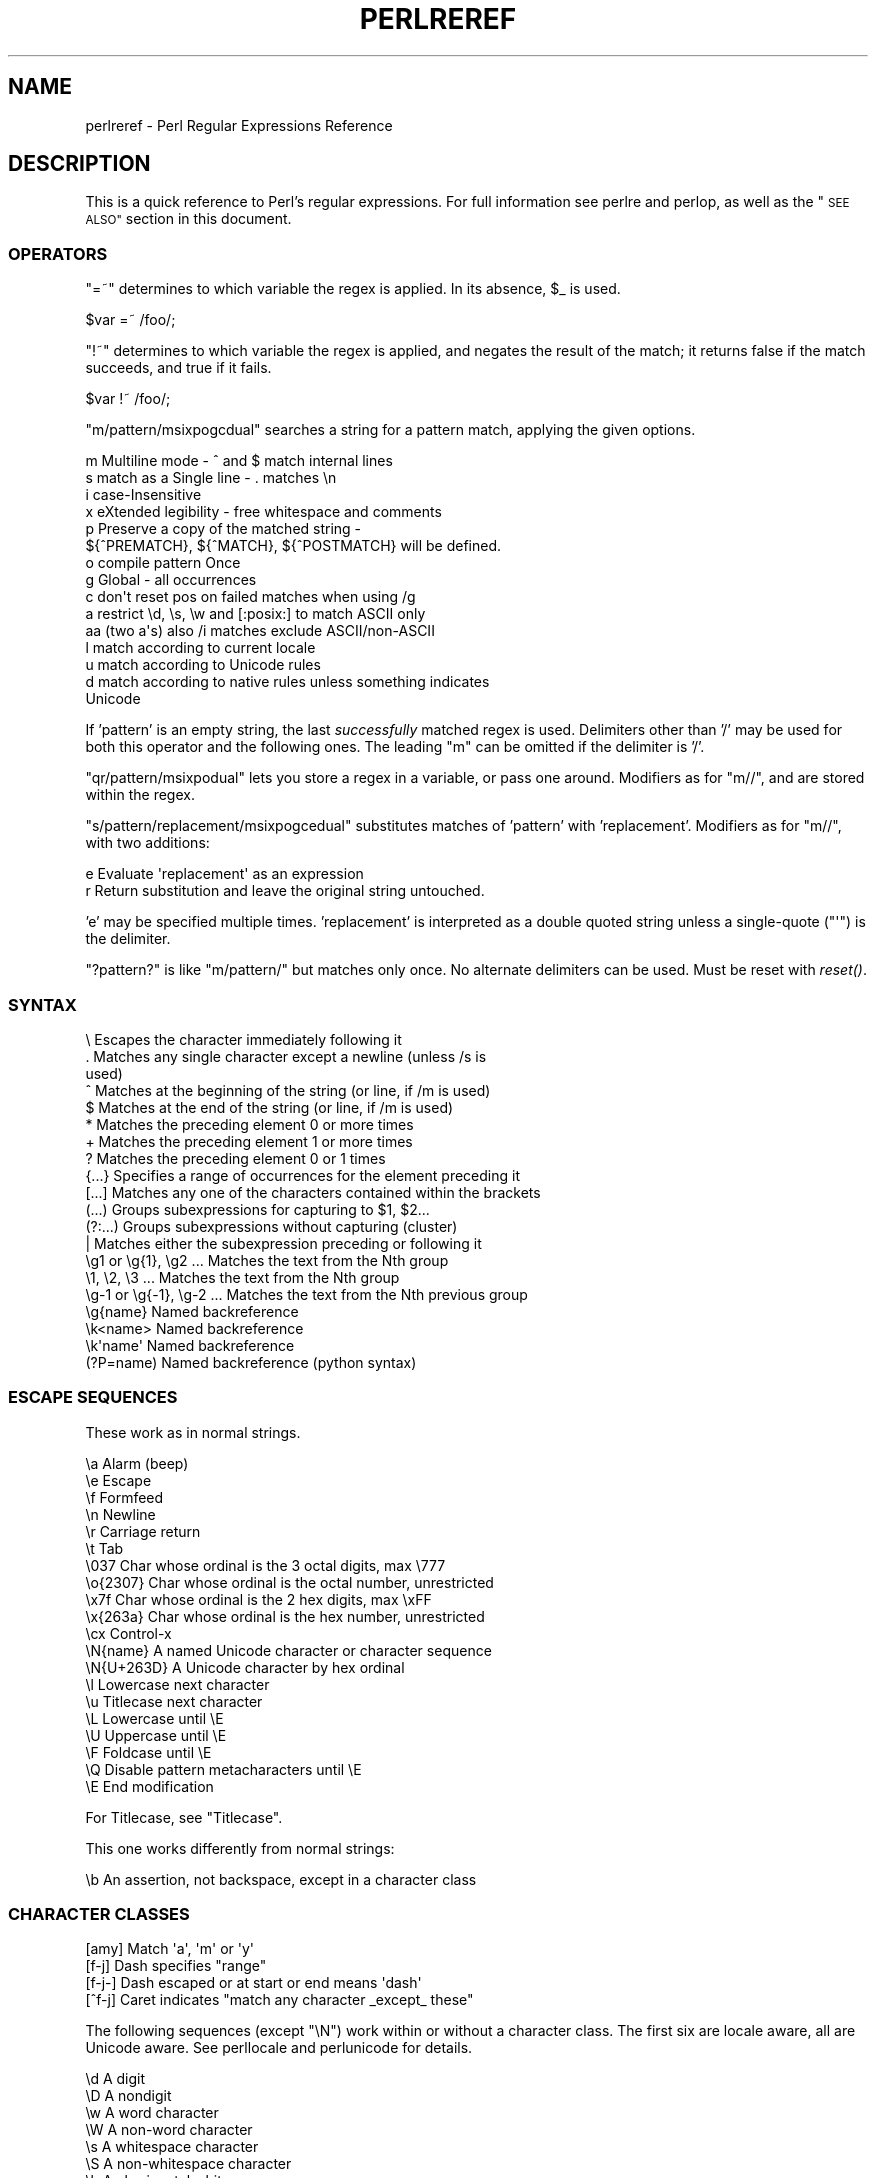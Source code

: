 .\" Automatically generated by Pod::Man 2.28 (Pod::Simple 3.28)
.\"
.\" Standard preamble:
.\" ========================================================================
.de Sp \" Vertical space (when we can't use .PP)
.if t .sp .5v
.if n .sp
..
.de Vb \" Begin verbatim text
.ft CW
.nf
.ne \\$1
..
.de Ve \" End verbatim text
.ft R
.fi
..
.\" Set up some character translations and predefined strings.  \*(-- will
.\" give an unbreakable dash, \*(PI will give pi, \*(L" will give a left
.\" double quote, and \*(R" will give a right double quote.  \*(C+ will
.\" give a nicer C++.  Capital omega is used to do unbreakable dashes and
.\" therefore won't be available.  \*(C` and \*(C' expand to `' in nroff,
.\" nothing in troff, for use with C<>.
.tr \(*W-
.ds C+ C\v'-.1v'\h'-1p'\s-2+\h'-1p'+\s0\v'.1v'\h'-1p'
.ie n \{\
.    ds -- \(*W-
.    ds PI pi
.    if (\n(.H=4u)&(1m=24u) .ds -- \(*W\h'-12u'\(*W\h'-12u'-\" diablo 10 pitch
.    if (\n(.H=4u)&(1m=20u) .ds -- \(*W\h'-12u'\(*W\h'-8u'-\"  diablo 12 pitch
.    ds L" ""
.    ds R" ""
.    ds C` ""
.    ds C' ""
'br\}
.el\{\
.    ds -- \|\(em\|
.    ds PI \(*p
.    ds L" ``
.    ds R" ''
.    ds C`
.    ds C'
'br\}
.\"
.\" Escape single quotes in literal strings from groff's Unicode transform.
.ie \n(.g .ds Aq \(aq
.el       .ds Aq '
.\"
.\" If the F register is turned on, we'll generate index entries on stderr for
.\" titles (.TH), headers (.SH), subsections (.SS), items (.Ip), and index
.\" entries marked with X<> in POD.  Of course, you'll have to process the
.\" output yourself in some meaningful fashion.
.\"
.\" Avoid warning from groff about undefined register 'F'.
.de IX
..
.nr rF 0
.if \n(.g .if rF .nr rF 1
.if (\n(rF:(\n(.g==0)) \{
.    if \nF \{
.        de IX
.        tm Index:\\$1\t\\n%\t"\\$2"
..
.        if !\nF==2 \{
.            nr % 0
.            nr F 2
.        \}
.    \}
.\}
.rr rF
.\"
.\" Accent mark definitions (@(#)ms.acc 1.5 88/02/08 SMI; from UCB 4.2).
.\" Fear.  Run.  Save yourself.  No user-serviceable parts.
.    \" fudge factors for nroff and troff
.if n \{\
.    ds #H 0
.    ds #V .8m
.    ds #F .3m
.    ds #[ \f1
.    ds #] \fP
.\}
.if t \{\
.    ds #H ((1u-(\\\\n(.fu%2u))*.13m)
.    ds #V .6m
.    ds #F 0
.    ds #[ \&
.    ds #] \&
.\}
.    \" simple accents for nroff and troff
.if n \{\
.    ds ' \&
.    ds ` \&
.    ds ^ \&
.    ds , \&
.    ds ~ ~
.    ds /
.\}
.if t \{\
.    ds ' \\k:\h'-(\\n(.wu*8/10-\*(#H)'\'\h"|\\n:u"
.    ds ` \\k:\h'-(\\n(.wu*8/10-\*(#H)'\`\h'|\\n:u'
.    ds ^ \\k:\h'-(\\n(.wu*10/11-\*(#H)'^\h'|\\n:u'
.    ds , \\k:\h'-(\\n(.wu*8/10)',\h'|\\n:u'
.    ds ~ \\k:\h'-(\\n(.wu-\*(#H-.1m)'~\h'|\\n:u'
.    ds / \\k:\h'-(\\n(.wu*8/10-\*(#H)'\z\(sl\h'|\\n:u'
.\}
.    \" troff and (daisy-wheel) nroff accents
.ds : \\k:\h'-(\\n(.wu*8/10-\*(#H+.1m+\*(#F)'\v'-\*(#V'\z.\h'.2m+\*(#F'.\h'|\\n:u'\v'\*(#V'
.ds 8 \h'\*(#H'\(*b\h'-\*(#H'
.ds o \\k:\h'-(\\n(.wu+\w'\(de'u-\*(#H)/2u'\v'-.3n'\*(#[\z\(de\v'.3n'\h'|\\n:u'\*(#]
.ds d- \h'\*(#H'\(pd\h'-\w'~'u'\v'-.25m'\f2\(hy\fP\v'.25m'\h'-\*(#H'
.ds D- D\\k:\h'-\w'D'u'\v'-.11m'\z\(hy\v'.11m'\h'|\\n:u'
.ds th \*(#[\v'.3m'\s+1I\s-1\v'-.3m'\h'-(\w'I'u*2/3)'\s-1o\s+1\*(#]
.ds Th \*(#[\s+2I\s-2\h'-\w'I'u*3/5'\v'-.3m'o\v'.3m'\*(#]
.ds ae a\h'-(\w'a'u*4/10)'e
.ds Ae A\h'-(\w'A'u*4/10)'E
.    \" corrections for vroff
.if v .ds ~ \\k:\h'-(\\n(.wu*9/10-\*(#H)'\s-2\u~\d\s+2\h'|\\n:u'
.if v .ds ^ \\k:\h'-(\\n(.wu*10/11-\*(#H)'\v'-.4m'^\v'.4m'\h'|\\n:u'
.    \" for low resolution devices (crt and lpr)
.if \n(.H>23 .if \n(.V>19 \
\{\
.    ds : e
.    ds 8 ss
.    ds o a
.    ds d- d\h'-1'\(ga
.    ds D- D\h'-1'\(hy
.    ds th \o'bp'
.    ds Th \o'LP'
.    ds ae ae
.    ds Ae AE
.\}
.rm #[ #] #H #V #F C
.\" ========================================================================
.\"
.IX Title "PERLREREF 1"
.TH PERLREREF 1 "2014-11-17" "perl v5.20.2" "Perl Programmers Reference Guide"
.\" For nroff, turn off justification.  Always turn off hyphenation; it makes
.\" way too many mistakes in technical documents.
.if n .ad l
.nh
.SH "NAME"
perlreref \- Perl Regular Expressions Reference
.SH "DESCRIPTION"
.IX Header "DESCRIPTION"
This is a quick reference to Perl's regular expressions.
For full information see perlre and perlop, as well
as the \*(L"\s-1SEE ALSO\*(R"\s0 section in this document.
.SS "\s-1OPERATORS\s0"
.IX Subsection "OPERATORS"
\&\f(CW\*(C`=~\*(C'\fR determines to which variable the regex is applied.
In its absence, \f(CW$_\fR is used.
.PP
.Vb 1
\&    $var =~ /foo/;
.Ve
.PP
\&\f(CW\*(C`!~\*(C'\fR determines to which variable the regex is applied,
and negates the result of the match; it returns
false if the match succeeds, and true if it fails.
.PP
.Vb 1
\&    $var !~ /foo/;
.Ve
.PP
\&\f(CW\*(C`m/pattern/msixpogcdual\*(C'\fR searches a string for a pattern match,
applying the given options.
.PP
.Vb 10
\&    m  Multiline mode \- ^ and $ match internal lines
\&    s  match as a Single line \- . matches \en
\&    i  case\-Insensitive
\&    x  eXtended legibility \- free whitespace and comments
\&    p  Preserve a copy of the matched string \-
\&       ${^PREMATCH}, ${^MATCH}, ${^POSTMATCH} will be defined.
\&    o  compile pattern Once
\&    g  Global \- all occurrences
\&    c  don\*(Aqt reset pos on failed matches when using /g
\&    a  restrict \ed, \es, \ew and [:posix:] to match ASCII only
\&    aa (two a\*(Aqs) also /i matches exclude ASCII/non\-ASCII
\&    l  match according to current locale
\&    u  match according to Unicode rules
\&    d  match according to native rules unless something indicates
\&       Unicode
.Ve
.PP
If 'pattern' is an empty string, the last \fIsuccessfully\fR matched
regex is used. Delimiters other than '/' may be used for both this
operator and the following ones. The leading \f(CW\*(C`m\*(C'\fR can be omitted
if the delimiter is '/'.
.PP
\&\f(CW\*(C`qr/pattern/msixpodual\*(C'\fR lets you store a regex in a variable,
or pass one around. Modifiers as for \f(CW\*(C`m//\*(C'\fR, and are stored
within the regex.
.PP
\&\f(CW\*(C`s/pattern/replacement/msixpogcedual\*(C'\fR substitutes matches of
\&'pattern' with 'replacement'. Modifiers as for \f(CW\*(C`m//\*(C'\fR,
with two additions:
.PP
.Vb 2
\&    e  Evaluate \*(Aqreplacement\*(Aq as an expression
\&    r  Return substitution and leave the original string untouched.
.Ve
.PP
\&'e' may be specified multiple times. 'replacement' is interpreted
as a double quoted string unless a single-quote (\f(CW\*(C`\*(Aq\*(C'\fR) is the delimiter.
.PP
\&\f(CW\*(C`?pattern?\*(C'\fR is like \f(CW\*(C`m/pattern/\*(C'\fR but matches only once. No alternate
delimiters can be used.  Must be reset with \fIreset()\fR.
.SS "\s-1SYNTAX\s0"
.IX Subsection "SYNTAX"
.Vb 10
\& \e       Escapes the character immediately following it
\& .       Matches any single character except a newline (unless /s is
\&           used)
\& ^       Matches at the beginning of the string (or line, if /m is used)
\& $       Matches at the end of the string (or line, if /m is used)
\& *       Matches the preceding element 0 or more times
\& +       Matches the preceding element 1 or more times
\& ?       Matches the preceding element 0 or 1 times
\& {...}   Specifies a range of occurrences for the element preceding it
\& [...]   Matches any one of the characters contained within the brackets
\& (...)   Groups subexpressions for capturing to $1, $2...
\& (?:...) Groups subexpressions without capturing (cluster)
\& |       Matches either the subexpression preceding or following it
\& \eg1 or \eg{1}, \eg2 ...    Matches the text from the Nth group
\& \e1, \e2, \e3 ...           Matches the text from the Nth group
\& \eg\-1 or \eg{\-1}, \eg\-2 ... Matches the text from the Nth previous group
\& \eg{name}     Named backreference
\& \ek<name>     Named backreference
\& \ek\*(Aqname\*(Aq     Named backreference
\& (?P=name)    Named backreference (python syntax)
.Ve
.SS "\s-1ESCAPE SEQUENCES\s0"
.IX Subsection "ESCAPE SEQUENCES"
These work as in normal strings.
.PP
.Vb 10
\&   \ea       Alarm (beep)
\&   \ee       Escape
\&   \ef       Formfeed
\&   \en       Newline
\&   \er       Carriage return
\&   \et       Tab
\&   \e037     Char whose ordinal is the 3 octal digits, max \e777
\&   \eo{2307} Char whose ordinal is the octal number, unrestricted
\&   \ex7f     Char whose ordinal is the 2 hex digits, max \exFF
\&   \ex{263a} Char whose ordinal is the hex number, unrestricted
\&   \ecx      Control\-x
\&   \eN{name} A named Unicode character or character sequence
\&   \eN{U+263D} A Unicode character by hex ordinal
\&
\&   \el  Lowercase next character
\&   \eu  Titlecase next character
\&   \eL  Lowercase until \eE
\&   \eU  Uppercase until \eE
\&   \eF  Foldcase until \eE
\&   \eQ  Disable pattern metacharacters until \eE
\&   \eE  End modification
.Ve
.PP
For Titlecase, see \*(L"Titlecase\*(R".
.PP
This one works differently from normal strings:
.PP
.Vb 1
\&   \eb  An assertion, not backspace, except in a character class
.Ve
.SS "\s-1CHARACTER CLASSES\s0"
.IX Subsection "CHARACTER CLASSES"
.Vb 4
\&   [amy]    Match \*(Aqa\*(Aq, \*(Aqm\*(Aq or \*(Aqy\*(Aq
\&   [f\-j]    Dash specifies "range"
\&   [f\-j\-]   Dash escaped or at start or end means \*(Aqdash\*(Aq
\&   [^f\-j]   Caret indicates "match any character _except_ these"
.Ve
.PP
The following sequences (except \f(CW\*(C`\eN\*(C'\fR) work within or without a character class.
The first six are locale aware, all are Unicode aware. See perllocale
and perlunicode for details.
.PP
.Vb 10
\&   \ed      A digit
\&   \eD      A nondigit
\&   \ew      A word character
\&   \eW      A non\-word character
\&   \es      A whitespace character
\&   \eS      A non\-whitespace character
\&   \eh      An horizontal whitespace
\&   \eH      A non horizontal whitespace
\&   \eN      A non newline (when not followed by \*(Aq{NAME}\*(Aq;;
\&           not valid in a character class; equivalent to [^\en]; it\*(Aqs
\&           like \*(Aq.\*(Aq without /s modifier)
\&   \ev      A vertical whitespace
\&   \eV      A non vertical whitespace
\&   \eR      A generic newline           (?>\ev|\ex0D\ex0A)
\&
\&   \eC      Match a byte (with Unicode, \*(Aq.\*(Aq matches a character)
\&           (Deprecated.)
\&   \epP     Match P\-named (Unicode) property
\&   \ep{...} Match Unicode property with name longer than 1 character
\&   \ePP     Match non\-P
\&   \eP{...} Match lack of Unicode property with name longer than 1 char
\&   \eX      Match Unicode extended grapheme cluster
.Ve
.PP
\&\s-1POSIX\s0 character classes and their Unicode and Perl equivalents:
.PP
.Vb 3
\&            ASCII\-         Full\-
\&   POSIX    range          range    backslash
\& [[:...:]]  \ep{...}        \ep{...}   sequence    Description
\&
\& \-\-\-\-\-\-\-\-\-\-\-\-\-\-\-\-\-\-\-\-\-\-\-\-\-\-\-\-\-\-\-\-\-\-\-\-\-\-\-\-\-\-\-\-\-\-\-\-\-\-\-\-\-\-\-\-\-\-\-\-\-\-\-\-\-\-\-\-\-\-\-
\& alnum   PosixAlnum       XPosixAlnum            Alpha plus Digit
\& alpha   PosixAlpha       XPosixAlpha            Alphabetic characters
\& ascii   ASCII                                   Any ASCII character
\& blank   PosixBlank       XPosixBlank   \eh       Horizontal whitespace;
\&                                                   full\-range also
\&                                                   written as
\&                                                   \ep{HorizSpace} (GNU
\&                                                   extension)
\& cntrl   PosixCntrl       XPosixCntrl            Control characters
\& digit   PosixDigit       XPosixDigit   \ed       Decimal digits
\& graph   PosixGraph       XPosixGraph            Alnum plus Punct
\& lower   PosixLower       XPosixLower            Lowercase characters
\& print   PosixPrint       XPosixPrint            Graph plus Print, but
\&                                                   not any Cntrls
\& punct   PosixPunct       XPosixPunct            Punctuation and Symbols
\&                                                   in ASCII\-range; just
\&                                                   punct outside it
\& space   PosixSpace       XPosixSpace            [\es\ecK]
\&         PerlSpace        XPerlSpace    \es       Perl\*(Aqs whitespace def\*(Aqn
\& upper   PosixUpper       XPosixUpper            Uppercase characters
\& word    PosixWord        XPosixWord    \ew       Alnum + Unicode marks +
\&                                                   connectors, like \*(Aq_\*(Aq
\&                                                   (Perl extension)
\& xdigit  ASCII_Hex_Digit  XPosixDigit            Hexadecimal digit,
\&                                                    ASCII\-range is
\&                                                    [0\-9A\-Fa\-f]
.Ve
.PP
Also, various synonyms like \f(CW\*(C`\ep{Alpha}\*(C'\fR for \f(CW\*(C`\ep{XPosixAlpha}\*(C'\fR; all listed
in \*(L"Properties accessible through \ep{} and \eP{}\*(R" in perluniprops
.PP
Within a character class:
.PP
.Vb 3
\&    POSIX      traditional   Unicode
\&  [:digit:]       \ed        \ep{Digit}
\&  [:^digit:]      \eD        \eP{Digit}
.Ve
.SS "\s-1ANCHORS\s0"
.IX Subsection "ANCHORS"
All are zero-width assertions.
.PP
.Vb 9
\&   ^  Match string start (or line, if /m is used)
\&   $  Match string end (or line, if /m is used) or before newline
\&   \eb Match word boundary (between \ew and \eW)
\&   \eB Match except at word boundary (between \ew and \ew or \eW and \eW)
\&   \eA Match string start (regardless of /m)
\&   \eZ Match string end (before optional newline)
\&   \ez Match absolute string end
\&   \eG Match where previous m//g left off
\&   \eK Keep the stuff left of the \eK, don\*(Aqt include it in $&
.Ve
.SS "\s-1QUANTIFIERS\s0"
.IX Subsection "QUANTIFIERS"
Quantifiers are greedy by default and match the \fBlongest\fR leftmost.
.PP
.Vb 9
\&   Maximal Minimal Possessive Allowed range
\&   \-\-\-\-\-\-\- \-\-\-\-\-\-\- \-\-\-\-\-\-\-\-\-\- \-\-\-\-\-\-\-\-\-\-\-\-\-
\&   {n,m}   {n,m}?  {n,m}+     Must occur at least n times
\&                              but no more than m times
\&   {n,}    {n,}?   {n,}+      Must occur at least n times
\&   {n}     {n}?    {n}+       Must occur exactly n times
\&   *       *?      *+         0 or more times (same as {0,})
\&   +       +?      ++         1 or more times (same as {1,})
\&   ?       ??      ?+         0 or 1 time (same as {0,1})
.Ve
.PP
The possessive forms (new in Perl 5.10) prevent backtracking: what gets
matched by a pattern with a possessive quantifier will not be backtracked
into, even if that causes the whole match to fail.
.PP
There is no quantifier \f(CW\*(C`{,n}\*(C'\fR. That's interpreted as a literal string.
.SS "\s-1EXTENDED CONSTRUCTS\s0"
.IX Subsection "EXTENDED CONSTRUCTS"
.Vb 10
\&   (?#text)          A comment
\&   (?:...)           Groups subexpressions without capturing (cluster)
\&   (?pimsx\-imsx:...) Enable/disable option (as per m// modifiers)
\&   (?=...)           Zero\-width positive lookahead assertion
\&   (?!...)           Zero\-width negative lookahead assertion
\&   (?<=...)          Zero\-width positive lookbehind assertion
\&   (?<!...)          Zero\-width negative lookbehind assertion
\&   (?>...)           Grab what we can, prohibit backtracking
\&   (?|...)           Branch reset
\&   (?<name>...)      Named capture
\&   (?\*(Aqname\*(Aq...)      Named capture
\&   (?P<name>...)     Named capture (python syntax)
\&   (?{ code })       Embedded code, return value becomes $^R
\&   (??{ code })      Dynamic regex, return value used as regex
\&   (?N)              Recurse into subpattern number N
\&   (?\-N), (?+N)      Recurse into Nth previous/next subpattern
\&   (?R), (?0)        Recurse at the beginning of the whole pattern
\&   (?&name)          Recurse into a named subpattern
\&   (?P>name)         Recurse into a named subpattern (python syntax)
\&   (?(cond)yes|no)
\&   (?(cond)yes)      Conditional expression, where "cond" can be:
\&                     (?=pat)   look\-ahead
\&                     (?!pat)   negative look\-ahead
\&                     (?<=pat)  look\-behind
\&                     (?<!pat)  negative look\-behind
\&                     (N)       subpattern N has matched something
\&                     (<name>)  named subpattern has matched something
\&                     (\*(Aqname\*(Aq)  named subpattern has matched something
\&                     (?{code}) code condition
\&                     (R)       true if recursing
\&                     (RN)      true if recursing into Nth subpattern
\&                     (R&name)  true if recursing into named subpattern
\&                     (DEFINE)  always false, no no\-pattern allowed
.Ve
.SS "\s-1VARIABLES\s0"
.IX Subsection "VARIABLES"
.Vb 1
\&   $_    Default variable for operators to use
\&
\&   $\`    Everything prior to matched string
\&   $&    Entire matched string
\&   $\*(Aq    Everything after to matched string
\&
\&   ${^PREMATCH}   Everything prior to matched string
\&   ${^MATCH}      Entire matched string
\&   ${^POSTMATCH}  Everything after to matched string
.Ve
.PP
Note to those still using Perl 5.18 or earlier:
The use of \f(CW\*(C`$\`\*(C'\fR, \f(CW$&\fR or \f(CW\*(C`$\*(Aq\*(C'\fR will slow down \fBall\fR regex use
within your program. Consult perlvar for \f(CW\*(C`@\-\*(C'\fR
to see equivalent expressions that won't cause slow down.
See also Devel::SawAmpersand. Starting with Perl 5.10, you
can also use the equivalent variables \f(CW\*(C`${^PREMATCH}\*(C'\fR, \f(CW\*(C`${^MATCH}\*(C'\fR
and \f(CW\*(C`${^POSTMATCH}\*(C'\fR, but for them to be defined, you have to
specify the \f(CW\*(C`/p\*(C'\fR (preserve) modifier on your regular expression.
In Perl 5.20, the use of \f(CW\*(C`$\`\*(C'\fR, \f(CW$&\fR and \f(CW\*(C`$\*(Aq\*(C'\fR makes no speed difference.
.PP
.Vb 8
\&   $1, $2 ...  hold the Xth captured expr
\&   $+    Last parenthesized pattern match
\&   $^N   Holds the most recently closed capture
\&   $^R   Holds the result of the last (?{...}) expr
\&   @\-    Offsets of starts of groups. $\-[0] holds start of whole match
\&   @+    Offsets of ends of groups. $+[0] holds end of whole match
\&   %+    Named capture groups
\&   %\-    Named capture groups, as array refs
.Ve
.PP
Captured groups are numbered according to their \fIopening\fR paren.
.SS "\s-1FUNCTIONS\s0"
.IX Subsection "FUNCTIONS"
.Vb 5
\&   lc          Lowercase a string
\&   lcfirst     Lowercase first char of a string
\&   uc          Uppercase a string
\&   ucfirst     Titlecase first char of a string
\&   fc          Foldcase a string
\&
\&   pos         Return or set current match position
\&   quotemeta   Quote metacharacters
\&   reset       Reset ?pattern? status
\&   study       Analyze string for optimizing matching
\&
\&   split       Use a regex to split a string into parts
.Ve
.PP
The first five of these are like the escape sequences \f(CW\*(C`\eL\*(C'\fR, \f(CW\*(C`\el\*(C'\fR,
\&\f(CW\*(C`\eU\*(C'\fR, \f(CW\*(C`\eu\*(C'\fR, and \f(CW\*(C`\eF\*(C'\fR.  For Titlecase, see \*(L"Titlecase\*(R"; For
Foldcase, see \*(L"Foldcase\*(R".
.SS "\s-1TERMINOLOGY\s0"
.IX Subsection "TERMINOLOGY"
\fITitlecase\fR
.IX Subsection "Titlecase"
.PP
Unicode concept which most often is equal to uppercase, but for
certain characters like the German \*(L"sharp s\*(R" there is a difference.
.PP
\fIFoldcase\fR
.IX Subsection "Foldcase"
.PP
Unicode form that is useful when comparing strings regardless of case,
as certain characters have complex one-to-many case mappings. Primarily a
variant of lowercase.
.SH "AUTHOR"
.IX Header "AUTHOR"
Iain Truskett. Updated by the Perl 5 Porters.
.PP
This document may be distributed under the same terms as Perl itself.
.SH "SEE ALSO"
.IX Header "SEE ALSO"
.IP "\(bu" 4
perlretut for a tutorial on regular expressions.
.IP "\(bu" 4
perlrequick for a rapid tutorial.
.IP "\(bu" 4
perlre for more details.
.IP "\(bu" 4
perlvar for details on the variables.
.IP "\(bu" 4
perlop for details on the operators.
.IP "\(bu" 4
perlfunc for details on the functions.
.IP "\(bu" 4
perlfaq6 for FAQs on regular expressions.
.IP "\(bu" 4
perlrebackslash for a reference on backslash sequences.
.IP "\(bu" 4
perlrecharclass for a reference on character classes.
.IP "\(bu" 4
The re module to alter behaviour and aid
debugging.
.IP "\(bu" 4
\&\*(L"Debugging Regular Expressions\*(R" in perldebug
.IP "\(bu" 4
perluniintro, perlunicode, charnames and perllocale
for details on regexes and internationalisation.
.IP "\(bu" 4
\&\fIMastering Regular Expressions\fR by Jeffrey Friedl
(\fIhttp://oreilly.com/catalog/9780596528126/\fR) for a thorough grounding and
reference on the topic.
.SH "THANKS"
.IX Header "THANKS"
David P.C. Wollmann,
Richard Soderberg,
Sean M. Burke,
Tom Christiansen,
Jim Cromie,
and
Jeffrey Goff
for useful advice.
